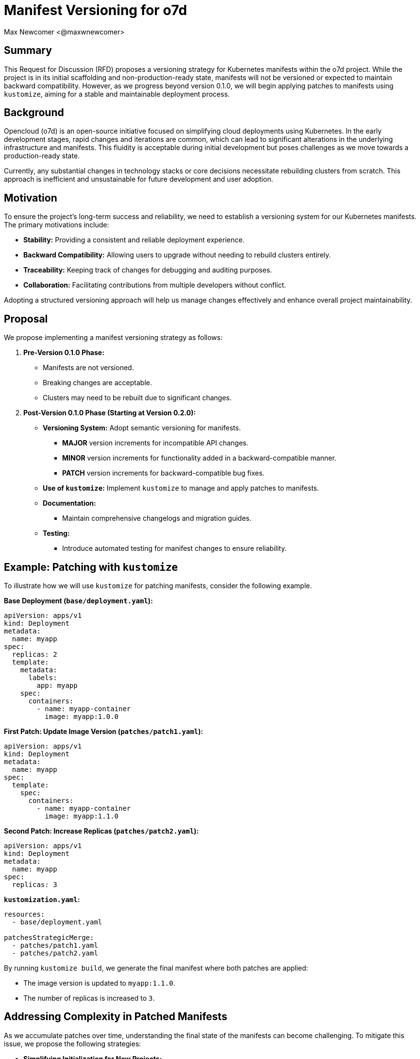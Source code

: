 :authors: Max Newcomer <@maxwnewcomer>
:state: discussion
:discussion: https://github.com/o7d/opencloud/discussions/manifest-versioning
:labels: versioning, core

= Manifest Versioning for o7d

== Summary

This Request for Discussion (RFD) proposes a versioning strategy for Kubernetes manifests within the o7d project. While the project is in its initial scaffolding and non-production-ready state, manifests will not be versioned or expected to maintain backward compatibility. However, as we progress beyond version 0.1.0, we will begin applying patches to manifests using `kustomize`, aiming for a stable and maintainable deployment process.

== Background

Opencloud (o7d) is an open-source initiative focused on simplifying cloud deployments using Kubernetes. In the early development stages, rapid changes and iterations are common, which can lead to significant alterations in the underlying infrastructure and manifests. This fluidity is acceptable during initial development but poses challenges as we move towards a production-ready state.

Currently, any substantial changes in technology stacks or core decisions necessitate rebuilding clusters from scratch. This approach is inefficient and unsustainable for future development and user adoption.

== Motivation

To ensure the project's long-term success and reliability, we need to establish a versioning system for our Kubernetes manifests. The primary motivations include:

* **Stability:** Providing a consistent and reliable deployment experience.
* **Backward Compatibility:** Allowing users to upgrade without needing to rebuild clusters entirely.
* **Traceability:** Keeping track of changes for debugging and auditing purposes.
* **Collaboration:** Facilitating contributions from multiple developers without conflict.

Adopting a structured versioning approach will help us manage changes effectively and enhance overall project maintainability.

== Proposal

We propose implementing a manifest versioning strategy as follows:

1. **Pre-Version 0.1.0 Phase:**

   * Manifests are not versioned.
   * Breaking changes are acceptable.
   * Clusters may need to be rebuilt due to significant changes.

2. **Post-Version 0.1.0 Phase (Starting at Version 0.2.0):**

   * **Versioning System:** Adopt semantic versioning for manifests.
     ** **MAJOR** version increments for incompatible API changes.
     ** **MINOR** version increments for functionality added in a backward-compatible manner.
     ** **PATCH** version increments for backward-compatible bug fixes.
   * **Use of `kustomize`:** Implement `kustomize` to manage and apply patches to manifests.
   * **Documentation:**
     ** Maintain comprehensive changelogs and migration guides.
   * **Testing:**
     ** Introduce automated testing for manifest changes to ensure reliability.

== Example: Patching with `kustomize`

To illustrate how we will use `kustomize` for patching manifests, consider the following example.

**Base Deployment (`base/deployment.yaml`):**

```yaml
apiVersion: apps/v1
kind: Deployment
metadata:
  name: myapp
spec:
  replicas: 2
  template:
    metadata:
      labels:
        app: myapp
    spec:
      containers:
        - name: myapp-container
          image: myapp:1.0.0
```

**First Patch: Update Image Version (`patches/patch1.yaml`):**

```yaml
apiVersion: apps/v1
kind: Deployment
metadata:
  name: myapp
spec:
  template:
    spec:
      containers:
        - name: myapp-container
          image: myapp:1.1.0
```

**Second Patch: Increase Replicas (`patches/patch2.yaml`):**

```yaml
apiVersion: apps/v1
kind: Deployment
metadata:
  name: myapp
spec:
  replicas: 3
```

**`kustomization.yaml`:**

```yaml
resources:
  - base/deployment.yaml

patchesStrategicMerge:
  - patches/patch1.yaml
  - patches/patch2.yaml
```

By running `kustomize build`, we generate the final manifest where both patches are applied:

* The image version is updated to `myapp:1.1.0`.
* The number of replicas is increased to `3`.

== Addressing Complexity in Patched Manifests

As we accumulate patches over time, understanding the final state of the manifests can become challenging. To mitigate this issue, we propose the following strategies:

* **Simplifying Initialization for New Projects:**

  ** When new projects are initialized with the o7d package, they receive a base manifest that has all the patches already applied.
  ** The patch history is maintained in the original o7d repository.
  ** Users can pull down new patches as they become available, applying them to their base manifests.

* **Controlled Patch Application:**

  ** Users have control over which patches to apply, allowing them to opt-in to updates at their own pace.
  ** This approach reduces the frequency of major version changes impacting users' builds.

* **Use of `kustomize build`:**

  ** Encourage the use of `kustomize build` to render the fully patched manifests.
  ** Provide scripts or Make targets to simplify this process for developers.

* **Visualization Tools:**

  ** Utilize tools like `kubectl diff` or `kubeval` to compare and validate manifests.
  ** Implement visualization tools that can display the effective configuration after patches.

* **Documentation:**

  ** Maintain clear documentation of the layering and patching strategy.
  ** Provide examples and guides on how to interpret and troubleshoot the final manifests.

* **Automated Testing:**

  ** Implement tests that validate the final manifests after all patches are applied.
  ** Use Continuous Integration to catch issues arising from complex patches.

== Implementation Plan

**Phase 1: Preparation (Version 0.1.x)**

* **Audit Current Manifests:**

  ** Review existing manifests for consistency and completeness.
  ** Identify components that will require versioning.

* **Set Up `kustomize` Base:**

  ** Create a base directory structure for `kustomize`.
  ** Organize manifests into bases and patches.

**Phase 2: Initial Versioning (Version 0.2.0)**

* **Apply Semantic Versioning:**

  ** Tag the initial stable release of manifests as version 0.2.0.
  ** Begin tracking changes according to semantic versioning principles.

* **Integrate `kustomize` into CI/CD:**

  ** Update pipelines to incorporate `kustomize` build and validation steps.
  ** Ensure automated testing is in place for manifest changes.

**Phase 3: Ongoing Maintenance**

* **Changelog Management:**

  ** Update changelogs with each release.
  ** Document breaking changes and provide upgrade instructions.

* **Community Engagement:**

  ** Encourage community feedback on manifest changes.
  ** Provide support for users upgrading between versions.

== Alternatives Considered

* **Helm Charts:**

  ** **Pros:**
     *** Templating capabilities.
     *** Widespread adoption.
  ** **Cons:**
     *** Increased complexity.
     *** Additional learning curve for contributors.
  ** **Reason for Rejection:**
     *** We prefer to keep dependencies minimal and use native Kubernetes tools.

* **Customized Scripts:**

  ** **Pros:**
     *** Complete control over the deployment process.
  ** **Cons:**
     *** Higher maintenance burden.
     *** Potential for inconsistency.
  ** **Reason for Rejection:**
     *** Scripts can become unmanageable at scale and are less accessible to new contributors.

== Impact Analysis

* **Development Workflow:**

  ** Developers will need to follow versioning guidelines.
  ** Additional steps in the development process for updating versions and changelogs.

* **User Experience:**

  ** Users will benefit from more predictable upgrades.
  ** Potential learning curve in understanding `kustomize` overlays.

* **Documentation:**

  ** Increased documentation requirements for maintaining changelogs and migration guides.

* **Tooling and Infrastructure:**

  ** Updates to CI/CD pipelines.
  ** Possible need for training or documentation on `kustomize` usage.

== Open Questions

* **Deprecation Policy:**

  ** How long will deprecated manifests be supported?
  ** What is the process for notifying users of deprecations?

* **Version Alignment:**

  ** Should manifest versions align with application versions?
  ** How do we handle versioning for dependencies and third-party components?

* **Testing Strategy:**

  ** What level of testing is required for manifest changes?
  ** How do we automate testing across different Kubernetes versions?

* **Complexity Management:**

  ** How frequently should we integrate patches back into the base?
  ** Can we automate the consolidation of patches to simplify the manifest structure?

== Conclusion

Implementing a manifest versioning strategy is crucial for the maturation of the o7d project. By adopting semantic versioning and utilizing `kustomize`, we can provide a stable and reliable deployment process that benefits both developers and users. Additionally, by addressing the complexity of patched manifests simplifying the initialization of new projects, we can maintain clarity and ease of understanding in our deployment configurations.
